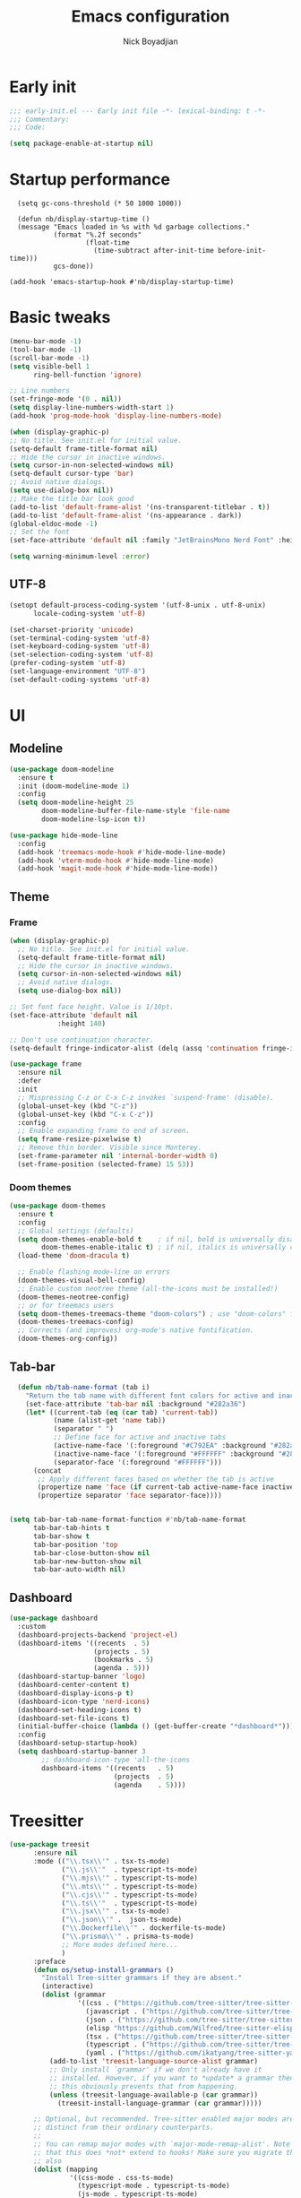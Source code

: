 #+title: Emacs configuration
#+author: Nick Boyadjian

* Early init
:PROPERTIES:
:header-args:emacs-lisp: :tangle (expand-file-name "early-init.el" user-emacs-directory)
:END:

#+begin_src emacs-lisp
  ;;; early-init.el --- Early init file -*- lexical-binding: t -*-
  ;;; Commentary:
  ;;; Code:

  (setq package-enable-at-startup nil)
#+end_src
* Startup performance
#+begin_src emacs-lpisp
  (setq gc-cons-threshold (* 50 1000 1000))

  (defun nb/display-startup-time ()
  (message "Emacs loaded in %s with %d garbage collections."
           (format "%.2f seconds"
                   (float-time
                     (time-subtract after-init-time before-init-time)))
           gcs-done))

(add-hook 'emacs-startup-hook #'nb/display-startup-time)
#+end_src

* Basic tweaks
#+begin_src emacs-lisp
  (menu-bar-mode -1)
  (tool-bar-mode -1)
  (scroll-bar-mode -1)
  (setq visible-bell 1
        ring-bell-function 'ignore)

  ;; Line numbers
  (set-fringe-mode '(0 . nil))
  (setq display-line-numbers-width-start 1)
  (add-hook 'prog-mode-hook 'display-line-numbers-mode)

  (when (display-graphic-p)
  ;; No title. See init.el for initial value.
  (setq-default frame-title-format nil)
  ;; Hide the cursor in inactive windows.
  (setq cursor-in-non-selected-windows nil)
  (setq-default cursor-type 'bar)
  ;; Avoid native dialogs.
  (setq use-dialog-box nil))
  ;; Make the title bar look good
  (add-to-list 'default-frame-alist '(ns-transparent-titlebar . t))
  (add-to-list 'default-frame-alist '(ns-appearance . dark))
  (global-eldoc-mode -1)
  ;; Set the font
  (set-face-attribute 'default nil :family "JetBrainsMono Nerd Font" :height 140)

  (setq warning-minimum-level :error)
#+end_src
** UTF-8
#+begin_src emacs-lisp
  (setopt default-process-coding-system '(utf-8-unix . utf-8-unix)
        locale-coding-system 'utf-8)

  (set-charset-priority 'unicode)
  (set-terminal-coding-system 'utf-8)
  (set-keyboard-coding-system 'utf-8)
  (set-selection-coding-system 'utf-8)
  (prefer-coding-system 'utf-8)
  (set-language-environment "UTF-8")
  (set-default-coding-systems 'utf-8)
#+end_src

* UI
** Modeline
#+begin_src emacs-lisp
    (use-package doom-modeline
      :ensure t
      :init (doom-modeline-mode 1)
      :config
      (setq doom-modeline-height 25
            doom-modeline-buffer-file-name-style 'file-name
            doom-modeline-lsp-icon t))

    (use-package hide-mode-line
      :config
      (add-hook 'treemacs-mode-hook #'hide-mode-line-mode)
      (add-hook 'vterm-mode-hook #'hide-mode-line-mode)
      (add-hook 'magit-mode-hook #'hide-mode-line-mode))
#+end_src
** Theme
*** Frame
#+begin_src emacs-lisp
  (when (display-graphic-p)
    ;; No title. See init.el for initial value.
    (setq-default frame-title-format nil)
    ;; Hide the cursor in inactive windows.
    (setq cursor-in-non-selected-windows nil)
    ;; Avoid native dialogs.
    (setq use-dialog-box nil))

  ;; Set font face height. Value is 1/10pt.
  (set-face-attribute 'default nil
		      :height 140)

  ;; Don't use continuation character.
  (setq-default fringe-indicator-alist (delq (assq 'continuation fringe-indicator-alist) fringe-indicator-alist))

  (use-package frame
    :ensure nil
    :defer
    :init
    ;; Mispressing C-z or C-x C-z invokes `suspend-frame' (disable).
    (global-unset-key (kbd "C-z"))
    (global-unset-key (kbd "C-x C-z"))
    :config
    ;; Enable expanding frame to end of screen.
    (setq frame-resize-pixelwise t)
    ;; Remove thin border. Visible since Monterey.
    (set-frame-parameter nil 'internal-border-width 0)
    (set-frame-position (selected-frame) 15 53))
#+end_src
*** Doom themes
    #+begin_src emacs-lisp
      (use-package doom-themes
        :ensure t
        :config
        ;; Global settings (defaults)
        (setq doom-themes-enable-bold t    ; if nil, bold is universally disabled
              doom-themes-enable-italic t) ; if nil, italics is universally disabled
        (load-theme 'doom-dracula t)

        ;; Enable flashing mode-line on errors
        (doom-themes-visual-bell-config)
        ;; Enable custom neotree theme (all-the-icons must be installed!)
        (doom-themes-neotree-config)
        ;; or for treemacs users
        (setq doom-themes-treemacs-theme "doom-colors") ; use "doom-colors" for less minimal icon theme
        (doom-themes-treemacs-config)
        ;; Corrects (and improves) org-mode's native fontification.
        (doom-themes-org-config))          
#+end_src
** Tab-bar
#+begin_src emacs-lisp
    (defun nb/tab-name-format (tab i)
      "Return the tab name with different font colors for active and inactive tabs."
      (set-face-attribute 'tab-bar nil :background "#282a36")
      (let* ((current-tab (eq (car tab) 'current-tab))
             (name (alist-get 'name tab))
             (separator " ")
             ;; Define face for active and inactive tabs
             (active-name-face '(:foreground "#C792EA" :background "#282a36" :height 1))
             (inactive-name-face '(:foreground "#FFFFFF" :background "#282a36" :height 1))
             (separator-face '(:foreground "#FFFFFF")))
        (concat
         ;; Apply different faces based on whether the tab is active
         (propertize name 'face (if current-tab active-name-face inactive-name-face))
         (propertize separator 'face separator-face))))


  (setq tab-bar-tab-name-format-function #'nb/tab-name-format
        tab-bar-tab-hints t
        tab-bar-show t
        tab-bar-position 'top
        tab-bar-close-button-show nil
        tab-bar-new-button-show nil
        tab-bar-auto-width nil)

#+end_src
** Dashboard
  #+begin_src emacs-lisp
    (use-package dashboard
      :custom
      (dashboard-projects-backend 'project-el)
      (dashboard-items '((recents  . 5)
                         (projects . 5)
                         (bookmarks . 5)
                         (agenda . 5)))
      (dashboard-startup-banner 'logo)
      (dashboard-center-content t)
      (dashboard-display-icons-p t)
      (dashboard-icon-type 'nerd-icons)
      (dashboard-set-heading-icons t)
      (dashboard-set-file-icons t)
      (initial-buffer-choice (lambda () (get-buffer-create "*dashboard*")))
      :config
      (dashboard-setup-startup-hook)
      (setq dashboard-startup-banner 3
            ;; dashboard-icon-type 'all-the-icons
            dashboard-items '((recents   . 5)
                              (projects  . 5)
                              (agenda    . 5))))
#+end_src

* Treesitter
  #+begin_src emacs-lisp
    (use-package treesit
          :ensure nil
          :mode (("\\.tsx\\'" . tsx-ts-mode)
                 ("\\.js\\'"  . typescript-ts-mode)
                 ("\\.mjs\\'" . typescript-ts-mode)
                 ("\\.mts\\'" . typescript-ts-mode)
                 ("\\.cjs\\'" . typescript-ts-mode)
                 ("\\.ts\\'"  . typescript-ts-mode)
                 ("\\.jsx\\'" . tsx-ts-mode)
                 ("\\.json\\'" .  json-ts-mode)
                 ("\\.Dockerfile\\'" . dockerfile-ts-mode)
                 ("\\.prisma\\'" . prisma-ts-mode)
                 ;; More modes defined here...
                 )
          :preface
          (defun os/setup-install-grammars ()
            "Install Tree-sitter grammars if they are absent."
            (interactive)
            (dolist (grammar
                     '((css . ("https://github.com/tree-sitter/tree-sitter-css" "v0.20.0"))
                       (javascript . ("https://github.com/tree-sitter/tree-sitter-javascript" "v0.21.2" "src"))
                       (json . ("https://github.com/tree-sitter/tree-sitter-json" "v0.20.2"))
                       (elisp "https://github.com/Wilfred/tree-sitter-elisp")
                       (tsx . ("https://github.com/tree-sitter/tree-sitter-typescript" "v0.20.3" "tsx/src"))
                       (typescript . ("https://github.com/tree-sitter/tree-sitter-typescript" "v0.20.3" "typescript/src"))
                       (yaml . ("https://github.com/ikatyang/tree-sitter-yaml" "v0.5.0"))))
              (add-to-list 'treesit-language-source-alist grammar)
              ;; Only install `grammar' if we don't already have it
              ;; installed. However, if you want to *update* a grammar then
              ;; this obviously prevents that from happening.
              (unless (treesit-language-available-p (car grammar))
                (treesit-install-language-grammar (car grammar)))))

          ;; Optional, but recommended. Tree-sitter enabled major modes are
          ;; distinct from their ordinary counterparts.
          ;;
          ;; You can remap major modes with `major-mode-remap-alist'. Note
          ;; that this does *not* extend to hooks! Make sure you migrate them
          ;; also
          (dolist (mapping
                   '((css-mode . css-ts-mode)
                     (typescript-mode . typescript-ts-mode)
                     (js-mode . typescript-ts-mode)
                     (js2-mode . typescript-ts-mode)
                     (css-mode . css-ts-mode)
                     (json-mode . json-ts-mode)
                     (js-json-mode . json-ts-mode)))
            (add-to-list 'major-mode-remap-alist mapping))
          :config
          (os/setup-install-grammars))
#+end_src
* LSP
  #+begin_src emacs-lisp
    (use-package eglot
      :ensure nil
      :bind
      (:map eglot-mode-map
      ("C-c e a" . eglot-code-actions)
      ("C-c e f" . eglot-format)
      ("C-c e r" . eglot-rename)
      ("C-c e R" . eglot-reconnect)
      ("C-c e o" . eglot-code-action-organize-imports)
      ("C-c e D" . eglot-find-declaration)
      ("C-c e i" . eglot-find-implementation)
      ("C-c e d" . eglot-find-typeDefinition)
      ("C-c e h" . eldoc))
      :custom
      (eglot-autoshutdown t)
      :config
      ;; Make eldoc only display one liner in echo area
      (setq eldoc-echo-area-use-multiline-p nil)

      ;; Javascript
      (add-hook 'js2-mode-hook 'eglot-ensure)
      (add-to-list 'eglot-server-programs '((js2-mode) "typescript-language-server" "--stdio"))
      ;; Elixir
      (add-hook 'elixir-mode-hook 'eglot-ensure)
      (add-to-list 'eglot-server-programs '(elixir-mode "~/build/elixir-ls-v0.24.1/language_server.sh")))
#+end_src
* Project Management
** Project
  #+begin_src emacs-lisp
    (use-package project
      :ensure nil
      :custom ((project-compilation-buffer-name-function
                'project-prefixed-buffer-name))

      :init
      (defun nb/--project-open-file (filename)
        "Open or create the FILENAME file in the current project."
        (unless (project-current)
          (error "File/buffer doesn't make part of an project"))
        (when-let* ((project (project-current))
                    (default-directory (expand-file-name (project-root project))))
          (find-file filename)))

      (defun nb/project-api-file ()
        "Open or create the _api.org file in the current project."
        (interactive)
        (nb/--project-open-file "_api.org"))

      :bind (:map project-prefix-map
                  ("o a" . nb/project-api-file)
                  ("S" . nb/project-save-project-buffers))
      :config

      (defun nb/vterm-in-project ()
        "Invoke `vterm' in the project's root.
    Switch to the project specific term buffer if it already exists."
        (interactive)
        (unless (project-current)
          (error "File/buffer doesn't make part of an project"))
        (when-let* ((project (project-current))
                    (default-directory (expand-file-name (project-root project)))
                    (buffer-name (project-prefixed-buffer-name "vterm")))
          (unless (buffer-live-p (get-buffer buffer-name))
            (unless (require 'vterm nil 'noerror)
              (error "Package 'vterm' is not available"))
            (when (fboundp 'vterm)
              (vterm buffer-name)))
          (pop-to-buffer-same-window buffer-name)))

      (fset 'project-shell 'nb/vterm-in-project))
#+end_src
** Ibuffer projectile config
   #+begin_src emacs-lisp
     (use-package ibuffer-projectile
       :config
       (add-hook 'ibuffer-hook
         (lambda ()
           (ibuffer-projectile-set-filter-groups)
           (unless (eq ibuffer-sorting-mode 'alphabetic)
             (ibuffer-do-sort-by-alphabetic)))))
#+end_src
** Tabspaces
   #+begin_src emacs-lisp
     (use-package tabspaces
       :hook (after-init . tabspaces-mode) ;; use this only if you want the minor-mode loaded at startup.
       :commands (tabspaces-switch-or-create-workspace
                  tabspaces-open-or-create-project-and-workspace)
       :bind (
              ("C-x p p" . tabspaces-open-or-create-project-and-workspace)
              ("H-<tab>  o" . tabspaces-open-or-create-project-and-workspace)
              ("H-<tab> TAB" . tabspaces-switch-or-create-workspace)
              ("H-<tab> k" . tabspaces-kill-buffers-close-workspace))
       :custom
       (tabspaces-use-filtered-buffers-as-default t)
       (tabspaces-default-tab "Default")
       (tabspaces-remove-to-default t)
       (tabspaces-include-buffers '("*scratch*"))
       ;; (tabspaces-initialize-project-with-todo t)
       ;; (tabspaces-todo-file-name "project-todo.org")

       ;; sessions
       (tabspaces-session t)
       (tabspaces-session-auto-restore t)

       :config
       ;; Filter Buffers for Consult-Buffer
       (with-eval-after-load 'consult
         ;; hide full buffer list (still available with "b" prefix)
         (consult-customize consult--source-buffer :hidden t :default nil)
         ;; set consult-workspace buffer list
         (defvar consult--source-workspace
           (list :name     "Workspace Buffers"
                 :narrow   ?w
                 :history  'buffer-name-history
                 :category 'buffer
                 :state    #'consult--buffer-state
                 :default  t
                 :items    (lambda () (consult--buffer-query
                                       :predicate #'tabspaces--local-buffer-p
                                       :sort 'visibility
                                       :as #'buffer-name)))

           "Set workspace buffer list for consult-buffer.")
         (add-to-list 'consult-buffer-sources 'consult--source-workspace)))
#+end_src
* Formatting
  #+begin_src emacs-lisp
    (use-package apheleia
      :ensure t
      :config
      (apheleia-global-mode))

    (use-package prettier
      :config
      (add-hook 'js2-mode-hook 'prettier-js-mode)
      (add-hook 'web-mode-hook 'prettier-js-mode))
#+end_src
* Text editing
** Delimiter pairs
  #+begin_src emacs-lisp
    (use-package smartparens
      :config
      (require 'smartparens-config)
      (sp-with-modes '(elixir-mode)
        (sp-local-pair "do" "end"
                       :when '(("SPC" "RET"))
                       :post-handlers '(("||\n[i]" "RET"))))
      :bind
      (:map smartparens-mode-map
            ("C-)" . sp-forward-slurp-sexp)
            ("C-(" . sp-forward-barf-sexp)
            ("C-{" . sp-backward-slurp-sexp)
            ("C-}" . sp-backward-barf-sexp))
      :hook   (prog-mode . smartparens-mode))
#+end_src
** Mac OS
   #+begin_src emacs-lisp
(defconst NB/IS-MACOS (eq system-type 'darwin))

(when NB/IS-MACOS
  (setopt mac-command-modifier 'meta
	  mac-option-modifier 'hyper))
#+end_src
** Avy
   #+begin_src emacs-lisp
     (use-package avy
       :ensure t
       :config
       (global-set-key (kbd "C-;") 'avy-goto-char))
#+end_src
** Multiple cursors
#+begin_src emacs-lisp
  (use-package multiple-cursors
    :config
    (global-set-key (kbd "C-S-c C-S-c") 'mc/edit-lines)
    (global-set-key (kbd "C->") 'mc/mark-next-like-this)
    (global-set-key (kbd "C-<") 'mc/mark-previous-like-this)
    (global-set-key (kbd "C-c C-<") 'mc/mark-all-like-this))
#+end_src
** Spaces over tabs
   #+begin_src emacs-lisp
(setq-default indent-tabs-mode nil)
(setq-default tab-width 2)
#+end_src
** Expand Region
   Expand region increases the selected region by semantic units. Just keep pressing the key until it selects what you want.
#+begin_src emacs-lisp
  (use-package expand-region
    :bind ("C-=" . er/expand-region))
#+end_src
** Mwim
   #+begin_src emacs-lisp
     (use-package mwim
       :bind ("C-a" . mwim-beginning)
             ("C-e" . mwim-end))
#+end_src
** Surround
   An Emacs package for inserting, changing, and, deleting surrounding pairs of quotes, braces, etc.
#+begin_src emacs-lisp
  (use-package surround
    :ensure t
    :bind-keymap ("C-c s" . surround-keymap))
#+end_src
* Org mode
  #+begin_src emacs-lisp
(use-package org
  :ensure nil
  :custom
    (org-confirm-babel-evaluate nil))
#+end_src
** Org modern
#+begin_src emacs-lisp
  (use-package org-modern
  :ensure t
  :init
  ;; Add frame borders and window dividers
  ;;
  ;; WJH 2023-12-05: These are necessary in order to be able to see the
  ;; indicators for source blocks.  On the other hand, I do not want
  ;; them as large as in the examples (40 pixels!), so I am using 4
  ;; instead
  (modify-all-frames-parameters
   '((right-divider-width . 4)
     (internal-border-width . 4)))
  ;; Make things blend in
  (dolist (face '(window-divider
		  window-divider-first-pixel
		  window-divider-last-pixel))
    (face-spec-reset-face face)
    (set-face-foreground face (face-attribute 'default :background)))
  :config
  (setq
   ;; Edit settings
   org-auto-align-tags nil
   org-tags-column 0
   org-catch-invisible-edits 'show-and-error
   org-special-ctrl-a/e t
   org-insert-heading-respect-content t
   org-startup-folded t

   ;; Org styling
   org-hide-emphasis-markers t
   org-pretty-entities t
   org-ellipsis "…"
   org-adapt-indentation t

   ;; Agenda styling
   org-agenda-tags-column 0
   org-agenda-block-separator ?─
   org-agenda-time-grid
   '((daily today require-timed)
     (800 1000 1200 1400 1600 1800 2000)
     " ┄┄┄┄┄ " "┄┄┄┄┄┄┄┄┄┄┄┄┄┄┄")
   org-agenda-current-time-string
   "◀── now ─────────────────────────────────────────────────")

  (global-org-modern-mode)
  )
#+end_src
** Org todo
#+begin_src emacs-lisp
  (setq
     org-directory "~/.org/"
     org-startup-folded t)
#+end_src
** Org capture
#+begin_src emacs-lisp
(setq org-default-notes-file (concat org-directory "notes.org"))
#+end_src
* Search
** Vertico
#+begin_src emacs-lisp
(use-package vertico
  :init
  (vertico-mode)
  (setq vertico-count 20)
  (setq vertico-cycle t))
#+end_src
** Orderless
   #+begin_src emacs-lisp
(use-package orderless
  :init
  ;; Configure a custom style dispatcher (see the Consult wiki)
  ;; (setq orderless-style-dispatchers '(+orderless-consult-dispatch orderless-affix-dispatch)
  ;;       orderless-component-separator #'orderless-escapable-split-on-space)
  (setq completion-styles '(orderless basic)
        completion-category-defaults nil
        completion-category-overrides '((file (styles partial-completion)))))
#+end_src
** Project search
#+begin_src emacs-lisp
(setf epa-pinentry-mode 'loopback)
#+end_src
** Consult
   #+begin_src emacs-lisp
     (use-package consult
       :bind  (;; Related to the control commands.
               ("C-c h" . consult-history)
               ("C-c m" . consult-mode-command)
               ("C-c b" . consult-bookmark)
               ("C-c k" . consult-kmacro)
               ;; Navigation
               ("C-x M-:" . consult-complex-command)
               ("C-x b". consult-buffer)
               ("C-x 4 b". consult-buffer-other-window)
               ("C-x 5 b". consult-buffer-other-frame)
               ;; Goto map
               ("M-g e" . consult-compile-error)
               ("M-g g" . consult-goto-line)
               ("M-g M-g" . consult-goto-line)
               ("M-g o" . consult-outline)
               ("M-g m" . consult-mark)
               ("M-g k" . consult-global-mark)
               ("M-g i" . consult-imenu)
               ("M-g I" . consult-imenu-multi)
               ("M-g !" . consult-flymake)

               ("M-s f" . consult-find)
               ("M-s L" . consult-locate)
               ("M-s g" . consult-git-grep)
               ("M-s G" . consult-grep)
               ("M-s r" . consult-ripgrep)
               ("M-s l" . consult-line)
               ("M-s k" . consult-keep-lines)
               ("M-s u" . consult-focus-lines))
       :custom
       (completion-in-region-function #'consult-completion-in-region)
       (consult-narrow-key "<")
       (consult-project-root-function #'projectile-project-root)
       ;; Provides consistent display for both `consult-register' and the register
       ;; preview when editing registers.
       (register-preview-delay 0)
       (register-preview-function #'consult-register-preview))
#+end_src
** Marginalia
   Add annotations to the mini buffer
   #+begin_src emacs-lisp
     (use-package marginalia
       :init
       (marginalia-mode 1)
       :bind (:map minibuffer-local-map
                   ("M-A" . marginalia-cycle)
                   ("M-A" . marginalia-cycle)))
#+end_src
* Programming Languages
** Nix
   #+begin_src emacs-lisp
     (use-package nix-mode
       :ensure t
       :mode "\\.nix\\'")
#+end_src
** Elixir
   #+begin_src emacs-lisp
     (use-package elixir-mode
       :ensure t
       :init
       (defun nb/enter-pipe ()
         (interactive)
         (let ((oldpos (point)))
           (end-of-line)
           (newline-and-indent)
           (insert "|> ")))
       :bind (("<C-return>" . nb/enter-pipe)))

       (use-package exunit
         :config
         ;; fix broken dark test link
         (custom-set-faces
          '(ansi-color-black ((t (:background "MediumPurple2" :foreground "MediumPurple2")))))
         :hook
         (elixir-ts-mode . exunit-mode)
         (elixir-mode . exunit-mode))

     (use-package compile-credo
       :ensure (compile-credo :type git :url "git@github.com:vinikira/compile-credo.git" :branch "main"))
#+end_src
** Javascript
I want indentation of 2 for json/js.
#+BEGIN_SRC emacs-lisp
(setq-default js-indent-level 2)
#+END_SRC

#+begin_src emacs-lisp
(use-package js2-mode
  :ensure t
  :mode "\\.js\\'"
  :config)
#+end_src

Make react usable
#+begin_src emacs-lisp
  (use-package rjsx-mode)
#+end_src

  #+begin_src emacs-lisp
  (use-package prettier-js
    :ensure t)
#+end_src

#+begin_src emacs-lisp
  (use-package jest-test-mode
    :ensure t
    :commands jest-test-mode
    :hook (typescript-mode js-mode typescript-tsx-mode))
#+end_src
** Gleam
   #+begin_src emacs-lisp
(use-package gleam-ts-mode
  :mode (rx ".gleam" eos))
#+end_src
* Git
** Magit fix (it's broken in elpaca)
  Latest seq for transient (with workaround due to a bug on elpaca)
  #+begin_src emacs-lisp
(defun +elpaca-unload-seq (e)
  (and (featurep 'seq) (unload-feature 'seq t))
  (elpaca--continue-build e))

;; You could embed this code directly in the reicpe, I just abstracted it into a function.
(defun +elpaca-seq-build-steps ()
  (append (butlast (if (file-exists-p (expand-file-name "seq" elpaca-builds-directory))
                       elpaca--pre-built-steps elpaca-build-steps))
          (list '+elpaca-unload-seq 'elpaca--activate-package)))

(use-package seq :ensure `(seq :build ,(+elpaca-seq-build-steps)))
  #+end_src

Latest transient (bug elpaca)
  #+begin_src emacs-lisp
(use-package transient)
#+end_src

** Magit
  #+begin_src emacs-lisp
(use-package magit
  :bind ("C-x g" . magit-status))
#+end_src
** Git gutter
   #+begin_src emacs-lisp
     (use-package git-gutter
       :hook (prog-mode . git-gutter-mode)
       :config
       (custom-set-variables
        '(git-gutter:modified-sign "|") ;; two space
        '(git-gutter:added-sign "+")    ;; multiple character is OK
        '(git-gutter:deleted-sign "-")
        '(git-gutter:unchanged "  "))

       (set-face-foreground 'git-gutter:modified "orange")
       (set-face-foreground 'git-gutter:added "green")
       (set-face-foreground 'git-gutter:deleted "red"))
#+end_src
** Blamer
   Show git info in buffer
   #+begin_src emacs-lisp
     (use-package blamer
       :ensure t
       :bind (("s-i" . blamer-show-commit-info)
              ("C-c i" . blamer-show-posframe-commit-info))
       :defer 20
       :custom
       (blamer-idle-time 0.3)
       (blamer-min-offset 70)
       :custom-face
       (blamer-face ((t :foreground "#7a88cf"
                         :background nil
                         :height 140
                         :italic t))))
#+end_src
* Which key
  #+begin_src emacs-lisp
  (use-package which-key
    :ensure t
    :defer 10
    :diminish which-key-mode
    :config
    (which-key-mode 1))
#+end_src
* Treemacs
  #+begin_src emacs-lisp
    (use-package treemacs
      :ensure t
      :defer t
      :init
      (with-eval-after-load 'winum
        (define-key winum-keymap (kbd "M-0") #'treemacs-select-window))
      :config
      (progn
        (setq treemacs-collapse-dirs                   (if treemacs-python-executable 3 0)
              treemacs-deferred-git-apply-delay        0.5
              treemacs-directory-name-transformer      #'identity
              treemacs-display-in-side-window          t
              treemacs-eldoc-display                   'simple
              treemacs-file-event-delay                2000
              treemacs-file-extension-regex            treemacs-last-period-regex-value
              treemacs-file-follow-delay               0.2
              treemacs-file-name-transformer           #'identity
              treemacs-follow-after-init               t
              treemacs-expand-after-init               t
              treemacs-find-workspace-method           'find-for-file-or-pick-first
              treemacs-git-command-pipe                ""
              treemacs-goto-tag-strategy               'refetch-index
              treemacs-header-scroll-indicators        '(nil . "^^^^^^")
              treemacs-hide-dot-git-directory          t
              treemacs-indentation                     2
              treemacs-indentation-string              " "
              treemacs-is-never-other-window           nil
              treemacs-max-git-entries                 5000
              treemacs-missing-project-action          'ask
              treemacs-move-files-by-mouse-dragging    t
              treemacs-move-forward-on-expand          nil
              treemacs-no-png-images                   nil
              treemacs-no-delete-other-windows         t
              treemacs-project-follow-cleanup          nil
              treemacs-persist-file                    (expand-file-name ".cache/treemacs-persist" user-emacs-directory)
              treemacs-position                        'left
              treemacs-read-string-input               'from-child-frame
              treemacs-recenter-distance               0.1
              treemacs-recenter-after-file-follow      nil
              treemacs-recenter-after-tag-follow       nil
              treemacs-recenter-after-project-jump     'always
              treemacs-recenter-after-project-expand   'on-distance
              treemacs-litter-directories              '("/node_modules" "/.venv" "/.cask")
              treemacs-project-follow-into-home        nil
              treemacs-show-cursor                     nil
              treemacs-show-hidden-files               t
              treemacs-silent-filewatch                nil
              treemacs-silent-refresh                  nil
              treemacs-sorting                         'alphabetic-asc
              treemacs-select-when-already-in-treemacs 'move-back
              treemacs-space-between-root-nodes        t
              treemacs-tag-follow-cleanup              t
              treemacs-tag-follow-delay                1.5
              treemacs-text-scale                      nil
              treemacs-user-mode-line-format           nil
              treemacs-user-header-line-format         nil
              treemacs-wide-toggle-width               70
              treemacs-width                           35
              treemacs-width-increment                 1
              treemacs-width-is-initially-locked       t
              treemacs-workspace-switch-cleanup        nil)

        ;; The default width and height of the icons is 22 pixels. If you are
        ;; using a Hi-DPI display, uncomment this to double the icon size.
        ;;(treemacs-resize-icons 44)
        (treemacs-follow-mode t)
        (treemacs-project-follow-mode t)
        (treemacs-filewatch-mode t)
        (treemacs-fringe-indicator-mode 'always)
        (when treemacs-python-executable
          (treemacs-git-commit-diff-mode t))

        (pcase (cons (not (null (executable-find "git")))
                     (not (null treemacs-python-executable)))
          (`(t . t)
           (treemacs-git-mode 'deferred))
          (`(t . _)
           (treemacs-git-mode 'simple)))

        (treemacs-hide-gitignored-files-mode nil))
      :bind
      (:map global-map
            ("M-0"       . treemacs-select-window)
            ("C-x t 1"   . treemacs-delete-other-windows)
            ("C-x t t"   . treemacs)
            ("C-x t d"   . treemacs-select-directory)
            ("C-x t B"   . treemacs-bookmark)
            ("C-x t C-t" . treemacs-find-file)
            ("C-x t M-t" . treemacs-find-tag)))

    (use-package treemacs-projectile
      :after (treemacs projectile)
      :ensure t)

    (use-package treemacs-icons-dired
      :hook (dired-mode . treemacs-icons-dired-enable-once)
      :ensure t)

    (use-package treemacs-magit
      :after (treemacs magit)
      :ensure t)

    (use-package treemacs-all-the-icons
      :after (treemacs projectile)
      :ensure t
      :config
      (treemacs-load-theme 'all-the-icons))

    (use-package treemacs-persp ;;treemacs-perspective if you use perspective.el vs. persp-mode
      :after (treemacs persp-mode) ;;or perspective vs. persp-mode
      :ensure t
      :config (treemacs-set-scope-type 'Perspectives))

    (use-package treemacs-tab-bar ;;treemacs-tab-bar if you use tab-bar-mode
      :after (treemacs)
      :ensure t
      :config (treemacs-set-scope-type 'Tabs))
#+end_src
* Vterm
  #+begin_src emacs-lisp
    (use-package vterm
      :config
      (setq vterm-max-scrollback 2000))
#+end_src
* Window management
** Auto focus
  #+begin_src emacs-lisp
    (setq help-window-select t)

    (defun split-and-follow-horizontally ()
      (interactive)
      (split-window-below)
      (balance-windows)
      (other-window 1))

    (global-set-key (kbd "C-x 2") 'split-and-follow-horizontally)

    (defun split-and-follow-vertically ()
      (interactive)
      (split-window-right)
      (balance-windows)
      (other-window 1))
    (global-set-key (kbd "C-x 3") 'split-and-follow-vertically)
#+end_src
** Popper
   #+begin_src emacs-lisp
     (use-package popper
       :ensure t ; or :straight t
       :bind (("C-`"   . popper-toggle)
              ("M-`"   . popper-cycle)
              ("C-M-`" . popper-toggle-type))
       :init
       (setq popper-reference-buffers
             '("\\*Messages\\*"
               "Output\\*$"
               "\\*Async Shell Command\\*"
               ;;vterm-mode
               help-mode
               compilation-mode))
       (popper-mode +1)
       (popper-echo-mode +1)

       (defun nb/popup-vterm ()
         "Open vterm as a popup."
         (interactive)
         (popper-toggle)
         (nb/vterm-in-project)))
#+end_src
** Switch Window
#+begin_src emacs-lisp
  (use-package switch-window
    :bind ("C-x o" . switch-window)
    :config
    (setq switch-window-shortcut-style 'qwerty))
#+end_src
* Buffer management
  #+begin_src emacs-lisp
    (keymap-global-set "C-x C-b" 'ibuffer)
#+end_src
* Corfu (auto-complete)
  #+begin_src emacs-lisp
    (use-package corfu
      :init
      (global-corfu-mode))

    (use-package emacs
      :ensure nil
      :custom
      ;; TAB cycle if there are only few candidates
      ;; (completion-cycle-threshold 3)

      ;; Enable indentation+completion using the TAB key.
      ;; `completion-at-point' is often bound to M-TAB.
      (tab-always-indent 'complete)

      ;; Emacs 30 and newer: Disable Ispell completion function. As an alternative,
      ;; try `cape-dict'.
      (text-mode-ispell-word-completion nil)

      ;; Emacs 28 and newer: Hide commands in M-x which do not apply to the current
      ;; mode.  Corfu commands are hidden, since they are not used via M-x. This
      ;; setting is useful beyond Corfu.
      (read-extended-command-predicate #'command-completion-default-include-p))
#+end_src
* Verb (http)
  #+begin_src emacs-lisp
    (use-package verb
      :after org
      :config

      (defun verb-graphql (rs)
      "Transform verb RS to GraphQL request."
      (let* ((before-body (oref rs body))
             (splited-body (split-string before-body "\n\n"))
             (query (nth 0 splited-body))
             (variables (nth 1 splited-body))
             (json-object-type 'alist)
             (parsed-variables (if variables (json-parse-string variables) '()))
             (new-body (json-encode `((query . ,query) (variables . ,parsed-variables)))))
        (oset rs body new-body)
        rs))

      (define-key org-mode-map (kbd "C-c C-r") verb-command-map)
      (add-to-list 'org-babel-load-languages '(verb . t)))

    (use-package ob-async
      :after ob)
#+end_src
* Podium
#+begin_src emacs-lisp
  (use-package podium
    :ensure (podium :type git :url "git@gitlab-ssh.podium.com:vinicius.simoes/podium.el.git" :branch "master")
    :custom
    (podium-gitlab-oncall-projects
     '("engineering/account-structure/vader"
       "engineering/account-structure/anakin"
       "engineering/account-structure/anakin_client"))
    (podium-gitlab-defaultcodepath "~/podium/"))
#+end_src
* Env vars
  #+begin_src emacs-lisp
    (use-package exec-path-from-shell
      :config
      (exec-path-from-shell-initialize))
#+end_src
* Compile
#+begin_src emacs-lisp
  (use-package compile
      :ensure nil
      :bind
      (("C-x c" . (lambda ()
                    (interactive)
                    (let ((current-prefix-arg '(4)))
                      (call-interactively 'project-compile)))))
      :custom
      (compilation-scroll-output t)
      :hook
      (compilation-filter . ansi-color-compilation-filter))
#+end_src
